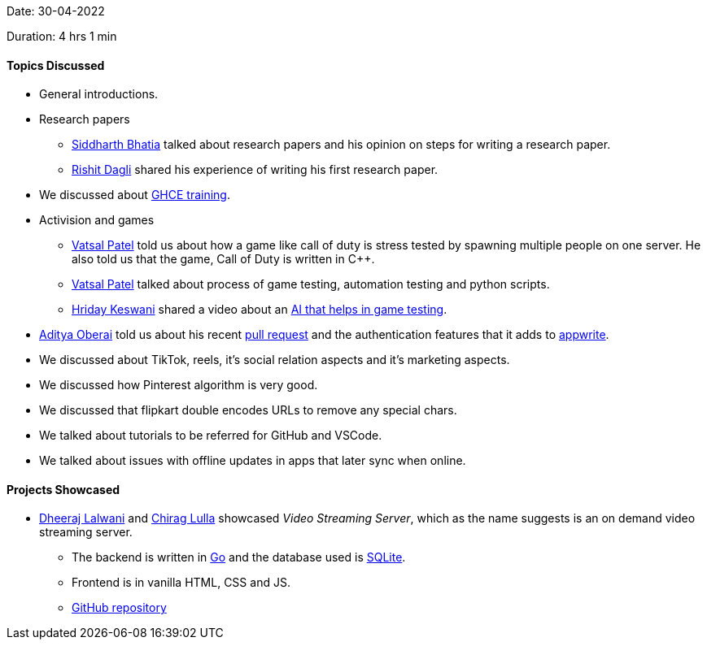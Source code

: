 Date: 30-04-2022

Duration: 4 hrs 1 min

==== Topics Discussed
* General introductions.
* Research papers
    ** link:https://twitter.com/Darth_Sid512[Siddharth Bhatia^] talked about research papers and his opinion on steps for writing a research paper.
    ** link:https://twitter.com/rishit_dagli[Rishit Dagli^] shared his experience of writing his first research paper.
* We discussed about link:https://githubcampus.expert[GHCE training^].
* Activision and games
    ** link:https://twitter.com/guyinthecape[Vatsal Patel^] told us about how a game like call of duty is stress tested by spawning multiple people on one server. He also told us that the game, Call of Duty is written in C++.
    ** link:https://twitter.com/guyinthecape[Vatsal Patel^] talked about process of game testing, automation testing and python scripts.
    ** link:https://twitter.com/hridayHZ[Hriday Keswani^] shared a video about an link:https://www.youtube.com/watch?v=Nz-X3cCeXVE[AI that helps in game testing^].
* link:https://twitter.com/adityaoberai1[Aditya Oberai^] told us about his recent link:https://github.com/appwrite/appwrite/pull/3048[pull request^] and the authentication features that it adds to link:https://appwrite.io[appwrite^].
* We discussed about TikTok, reels, it's social relation aspects and it's marketing aspects.
* We discussed how Pinterest algorithm is very good.
* We discussed that flipkart double encodes URLs to remove any special chars.
* We talked about tutorials to be referred for GitHub and VSCode.
* We talked about issues with offline updates in apps that later sync when online.


==== Projects Showcased

* link:https://twitter.com/DhiruCodes[Dheeraj Lalwani^] and link:https://twitter.com/\_chiraglulla_[Chirag Lulla^] showcased _Video Streaming Server_, which as the name suggests is an on demand video streaming server.
    ** The backend is written in link:https://go.dev/[Go^] and the database used is link:https://www.sqlite.org/index.html[SQLite^].
    ** Frontend is in vanilla HTML, CSS and JS.
    ** link:https://github.com/Chirag-And-Dheeraj/video-streaming-server[GitHub repository]